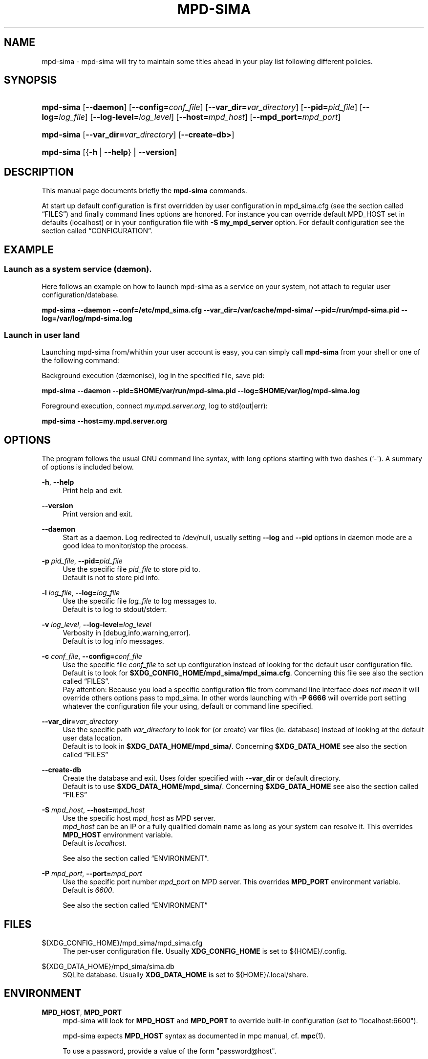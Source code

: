 '\" t
.\"     Title: mpd-sima
.\"    Author: Jack Kaliko <kaliko@azylum.org>
.\" Generator: DocBook XSL Stylesheets v1.78.1 <http://docbook.sf.net/>
.\"      Date: 01/25/2014
.\"    Manual: mpd-sima 0.12.0 User Manual
.\"    Source: mpd-sima
.\"  Language: English
.\"
.TH "MPD\-SIMA" "1" "01/25/2014" "mpd-sima" "mpd-sima 0.12.0 User Manual"
.\" -----------------------------------------------------------------
.\" * Define some portability stuff
.\" -----------------------------------------------------------------
.\" ~~~~~~~~~~~~~~~~~~~~~~~~~~~~~~~~~~~~~~~~~~~~~~~~~~~~~~~~~~~~~~~~~
.\" http://bugs.debian.org/507673
.\" http://lists.gnu.org/archive/html/groff/2009-02/msg00013.html
.\" ~~~~~~~~~~~~~~~~~~~~~~~~~~~~~~~~~~~~~~~~~~~~~~~~~~~~~~~~~~~~~~~~~
.ie \n(.g .ds Aq \(aq
.el       .ds Aq '
.\" -----------------------------------------------------------------
.\" * set default formatting
.\" -----------------------------------------------------------------
.\" disable hyphenation
.nh
.\" disable justification (adjust text to left margin only)
.ad l
.\" -----------------------------------------------------------------
.\" * MAIN CONTENT STARTS HERE *
.\" -----------------------------------------------------------------
.SH "NAME"
mpd-sima \- mpd\-sima will try to maintain some titles ahead in your play list following different policies\&.
.SH "SYNOPSIS"
.HP \w'\fBmpd\-sima\fR\ 'u
\fBmpd\-sima\fR [\fB\-\-daemon\fR] [\fB\-\-config=\fR\fIconf_file\fR] [\fB\-\-var_dir=\fR\fIvar_directory\fR] [\fB\-\-pid=\fR\fIpid_file\fR] [\fB\-\-log=\fR\fIlog_file\fR] [\fB\-\-log\-level=\fR\fIlog_level\fR] [\fB\-\-host=\fR\fImpd_host\fR] [\fB\-\-mpd_port=\fR\fImpd_port\fR]
.HP \w'\fBmpd\-sima\fR\ 'u
\fBmpd\-sima\fR [\fB\-\-var_dir=\fR\fIvar_directory\fR] [\fB\-\-create\-db>\fR]
.HP \w'\fBmpd\-sima\fR\ 'u
\fBmpd\-sima\fR [{\fB\-h\fR\ |\ \fB\-\-help\fR} | \fB\-\-version\fR]
.SH "DESCRIPTION"
.PP
This manual page documents briefly the
\fBmpd\-sima\fR
commands\&.
.PP
At start up default configuration is first overridden by user configuration in mpd_sima\&.cfg (see
the section called \(lqFILES\(rq) and finally command lines options are honored\&. For instance you can override default MPD_HOST set in defaults (localhost) or in your configuration file with
\fB\-S\ \&my_mpd_server\fR
option\&. For default configuration see
the section called \(lqCONFIGURATION\(rq\&.
.SH "EXAMPLE"
.SS "Launch as a system service (d\(aemon)\&."
.PP
Here follows an example on how to launch mpd\-sima as a service on your system, not attach to regular user configuration/database\&.
.PP
\fBmpd\-sima \-\-daemon \-\-conf=/etc/mpd_sima\&.cfg \-\-var_dir=/var/cache/mpd\-sima/ \-\-pid=/run/mpd\-sima\&.pid \-\-log=/var/log/mpd\-sima\&.log\fR
.SS "Launch in user land"
.PP
Launching mpd\-sima from/whithin your user account is easy, you can simply call
\fBmpd\-sima\fR
from your shell or one of the following command:
.PP
Background execution (d\(aemonise), log in the specified file, save pid:
.PP
\fBmpd\-sima \-\-daemon \-\-pid=$HOME/var/run/mpd\-sima\&.pid \-\-log=$HOME/var/log/mpd\-sima\&.log\fR
.PP
Foreground execution, connect
\fImy\&.mpd\&.server\&.org\fR, log to std(out|err):
.PP
\fBmpd\-sima \-\-host=my\&.mpd\&.server\&.org\fR
.SH "OPTIONS"
.PP
The program follows the usual GNU command line syntax, with long options starting with two dashes (`\-\*(Aq)\&. A summary of options is included below\&.
.PP
\fB\-h\fR, \fB\-\-help\fR
.RS 4
Print help and exit\&.
.RE
.PP
\fB\-\-version\fR
.RS 4
Print version and exit\&.
.RE
.PP
\fB\-\-daemon\fR
.RS 4
Start as a daemon\&. Log redirected to /dev/null, usually setting
\fB\-\-log\fR
and
\fB\-\-pid\fR
options in daemon mode are a good idea to monitor/stop the process\&.
.RE
.PP
\fB\-p \fR\fB\fIpid_file\fR\fR, \fB\-\-pid=\fR\fB\fIpid_file\fR\fR
.RS 4
Use the specific file
\fIpid_file\fR
to store pid to\&.
.br
Default is not to store pid info\&.
.RE
.PP
\fB\-l \fR\fB\fIlog_file\fR\fR, \fB\-\-log=\fR\fB\fIlog_file\fR\fR
.RS 4
Use the specific file
\fIlog_file\fR
to log messages to\&.
.br
Default is to log to stdout/stderr\&.
.RE
.PP
\fB\-v \fR\fB\fIlog_level\fR\fR, \fB\-\-log\-level=\fR\fB\fIlog_level\fR\fR
.RS 4
Verbosity in [debug,info,warning,error]\&.
.br
Default is to log info messages\&.
.RE
.PP
\fB\-c \fR\fB\fIconf_file\fR\fR, \fB\-\-config=\fR\fB\fIconf_file\fR\fR
.RS 4
Use the specific file
\fIconf_file\fR
to set up configuration instead of looking for the default user configuration file\&.
.br
Default is to look for
\fB$XDG_CONFIG_HOME/mpd_sima/mpd_sima\&.cfg\fR\&. Concerning this file see also
the section called \(lqFILES\(rq\&.
.br
Pay attention: Because you load a specific configuration file from command line interface
\fIdoes not mean\fR
it will override others options pass to mpd_sima\&. In other words launching with
\fB\-P 6666\fR
will override port setting whatever the configuration file your using, default or command line specified\&.
.RE
.PP
\fB\-\-var_dir=\fR\fB\fIvar_directory\fR\fR
.RS 4
Use the specific path
\fIvar_directory\fR
to look for (or create) var files (ie\&. database) instead of looking at the default user data location\&.
.br
Default is to look in
\fB$XDG_DATA_HOME/mpd_sima/\fR\&. Concerning
\fB$XDG_DATA_HOME\fR
see also
the section called \(lqFILES\(rq
.RE
.PP
\fB\-\-create\-db\fR
.RS 4
Create the database and exit\&. Uses folder specified with
\fB\-\-var_dir\fR
or default directory\&.
.br
Default is to use
\fB$XDG_DATA_HOME/mpd_sima/\fR\&. Concerning
\fB$XDG_DATA_HOME\fR
see also
the section called \(lqFILES\(rq
.RE
.PP
\fB\-S \fR\fB\fImpd_host\fR\fR, \fB\-\-host=\fR\fB\fImpd_host\fR\fR
.RS 4
Use the specific host
\fImpd_host\fR
as MPD server\&.
.br
\fImpd_host\fR
can be an
IP
or a fully qualified domain name as long as your system can resolve it\&. This overrides
\fBMPD_HOST\fR
environment variable\&.
.br
Default is
\fIlocalhost\fR\&.
.sp
See also
the section called \(lqENVIRONMENT\(rq\&.
.RE
.PP
\fB\-P \fR\fB\fImpd_port\fR\fR, \fB\-\-port=\fR\fB\fImpd_port\fR\fR
.RS 4
Use the specific port number
\fImpd_port\fR
on MPD server\&. This overrides
\fBMPD_PORT\fR
environment variable\&.
.br
Default is
\fI6600\fR\&.
.sp
See also
the section called \(lqENVIRONMENT\(rq
.RE
.SH "FILES"
.PP
${XDG_CONFIG_HOME}/mpd_sima/mpd_sima\&.cfg
.RS 4
The per\-user configuration file\&. Usually
\fBXDG_CONFIG_HOME\fR
is set to
${HOME}/\&.config\&.
.RE
.PP
${XDG_DATA_HOME}/mpd_sima/sima\&.db
.RS 4
SQLite database\&. Usually
\fBXDG_DATA_HOME\fR
is set to
${HOME}/\&.local/share\&.
.RE
.SH "ENVIRONMENT"
.PP
\fBMPD_HOST\fR, \fBMPD_PORT\fR
.RS 4
mpd\-sima will look for
\fBMPD_HOST\fR
and
\fBMPD_PORT\fR
to override built\-in configuration (set to "localhost:6600")\&.
.sp
mpd\-sima expects
\fBMPD_HOST\fR
syntax as documented in mpc manual, cf\&.
\fBmpc\fR(1)\&.

.br
To use a password, provide a value of the form "password@host"\&.
.RE
.SH "CONFIGURATION"
.PP
mpd_sima\&.cfg
.RS 4
mpd_sima\&.cfg
is read if present\&. Otherwise built\-in defaults are used\&. An example should be provided in the tarball within
doc/examples/mpd_sima\&.cfg\&. On Debian system please look in
/usr/share/doc/mpd\-sima\&.
.RE
.PP
DEFAULTS
.RS 4
Default is to look for MPD server at localhost:6600 (or MPD_HOST/MPD_PORT env\&. var\&. if set)\&.
.sp
The default behavior is to add one track, this track is to be chosen among titles from artists similar to the artist of the currently played track\&. MPD_sima will add one track when the play list is one track long\&.
.sp
To change these defaults, use the configuration file
mpd_sima\&.cfg
.RE
.SH "FEEDBACK/BUGS"
.PP
The maintainer would be more than happy to ear from you, don\*(Aqt hesitate to send feedback,
\m[blue]\fB\%http://kaliko.me/id/\fR\m[]\&.
.PP
XMPP
users are welcome to join the dedicated chat room at
\m[blue]\fBkaliko\&.me@conf\&.azylum\&.org\fR\m[]\&.
.SH "SEE ALSO"
.PP
\fBmpc\fR(1),
\fBmpd\fR(1),
\fBmpd-sima.cfg\fR(5)
.PP
/usr/share/doc/mpd\-sima/
.SH "AUTHOR"
.PP
\fBJack Kaliko\fR <\&kaliko@azylum\&.org\&>
.RS 4
Wrote this man page and is currently leading MPD_sima project\&.
.RE
.SH "COPYRIGHT"
.br
Copyright \(co 2009-2014 Jack Kaliko
.br
.PP
This manual page was written for the Debian system (and may be used by others)\&.
.PP
Permission is granted to copy, distribute and/or modify this document under the terms of the GNU General Public License, Version 3 published by the Free Software Foundation\&.
.PP
On Debian systems, the complete text of the GNU General Public License can be found in
/usr/share/common\-licenses/GPL\&.
.sp
